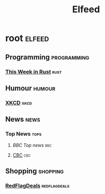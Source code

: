 #+TITLE: Elfeed

* root :elfeed:
** Programming :programming:
*** [[https://this-week-in-rust.org/rss.xml][This Week in Rust]] :rust:
** Humour :humour:
*** [[https://xkcd.com/rss.xml][XKCD]] :xkcd:
** News :news:
*** Top News :tops:
**** [[ http://feeds.bbci.co.uk/news/rss.xml][BBC Top news]] :bbc:
**** [[https://rss.cbc.ca/lineup/topstories.xml][CBC]] :cbc:
** Shopping :shopping:
*** [[https://www.redflagdeals.com/rss/deals.php?city=port-lands][RedFlagDeals]] :redflagdeals:
